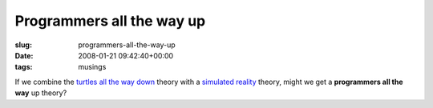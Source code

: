 Programmers all the way up
==========================

:slug: programmers-all-the-way-up
:date: 2008-01-21 09:42:40+00:00
:tags: musings

If we combine the `turtles all the way
down <http://en.wikipedia.org/wiki/Turtles_all_the_way_down>`__ theory
with a `simulated
reality <http://en.wikipedia.org/wiki/Simulated_reality>`__ theory,
might we get a **programmers all the way** up theory?
